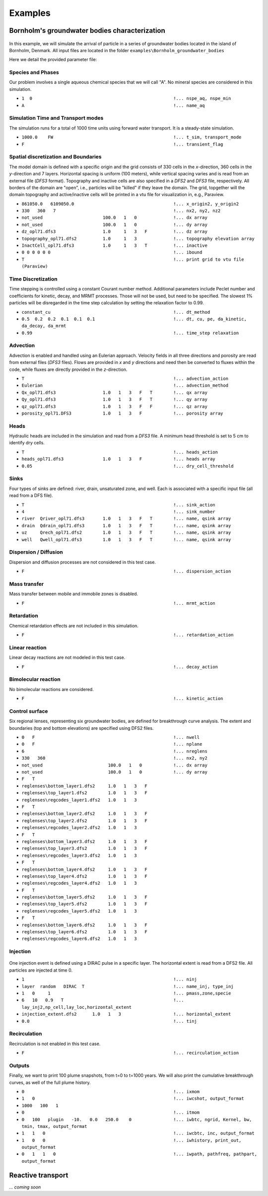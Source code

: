 .. _examples:

Examples
=====

Bornholm's groundwater bodies characterization
----------------

.. figure:: Bornholm_topography.png
    :align: center
    :width: 100%


In this example, we will simulate the arrival of particle in a series of groundwater bodies located in the island of Bornholm, Denmark. 
All input files are located in the folder ``examples\Bornholm_groundwater_bodies``

Here we detail the provided parameter file: 

Species and Phases
~~~~~~~~~~~~~~~~~~
Our problem involves a single aqueous chemical species that we will call "A". No mineral species are considered in this simulation.

- ``1  0                                                      !... nspe_aq, nspe_min``
- ``A                                                         !... name_aq``

Simulation Time and Transport modes
~~~~~~~~~~~~~~~~~~
The simulation runs for a total of 1000 time units using forward water transport. It is a steady-state simulation.

- ``1000.0    FW                                              !... t_sim, transport_mode``
- ``F                                                         !... transient_flag``

Spatial discretization and Boundaries
~~~~~~~~~~~~~~~~~~
The model domain is defined with a specific origin and the grid consists of 330 cells in the *x*-direction, 360 cells in the *y*-direction and 7 layers. 
Horizontal spacing is uniform (100 meters), while vertical spacing varies and is read from an external file (*DFS3* format). Topography and inactive cells are also specified in a *DFS2* and *DFS3* file, respectively.
All borders of the domain are "open", i.e., particles will be "killed" if they leave the domain. 
The grid, topgether will the domain topography and active/inactive cells will be printed in a vtu file for visualization in, e.g., Paraview. 

- ``861050.0   6109050.0                                      !... x_origin2, y_origin2``
- ``330   360   7                                             !... nx2, ny2, nz2``
- ``not_used                       100.0   1   0              !... dx array``
- ``not_used                       100.0   1   0              !... dy array``
- ``dz_opl71.dfs3                  1.0     1   3   F          !... dz array``
- ``topography_opl71.dfs2          1.0     1   3              !... topography elevation array``
- ``InactCell_opl71.dfs3           1.0     1   3   T          !... inactive``
- ``0 0 0 0 0 0                                               !... ibound``
- ``T                                                         !... print grid to vtu file (Paraview)``

Time Discretization
~~~~~~~~~~~~~~~~~~
Time stepping is controlled using a constant Courant number method. Additional parameters include Peclet number and coefficients for kinetic, decay, and MRMT processes. Those will not be used, but need to be specified. 
The slowest 1% particles will be disregarded in the time step calculation by setting the relaxation factor to 0.99.  

- ``constant_cu                                               !... dt_method``
- ``0.5  0.2  0.2  0.1  0.1  0.1                              !... dt, cu, pe, da_kinetic, da_decay, da_mrmt``
- ``0.99                                                      !... time_step relaxation``

Advection
~~~~~~~~~~~~~~~~~~
Advection is enabled and handled using an Eulerian approach. Velocity fields in all three directions and porosity are read from external files (*DFS3* files).
Flows are provided in *x* and *y* directions and need then be converted to fluxes within the code, while fluxes are directly provided in the *z*-direction. 

- ``T                                                         !... advection_action``
- ``Eulerian                                                  !... advection_method``
- ``Qx_opl71.dfs3                  1.0   1   3   F   T        !... qx array``
- ``Qy_opl71.dfs3                  1.0   1   3   F   T        !... qy array``
- ``qz_opl71.dfs3                  1.0   1   3   F   F        !... qz array``
- ``porosity_opl71.DFS3            1.0   1   3   F            !... porosity array``

Heads
~~~~~~~~~~~~~~~~~~
Hydraulic heads are included in the simulation and read from a *DFS3* file. A minimum head threshold is set to 5 cm to identify dry cells.

- ``T                                                         !... heads_action``
- ``heads_opl71.dfs3               1.0   1   3   F            !... heads array``
- ``0.05                                                      !... dry_cell_threshold``

Sinks
~~~~~~~~~~~~~~~~~~
Four types of sinks are defined: river, drain, unsaturated zone, and well. Each is associated with a specific input file (all read from a DFS file).

- ``T                                                         !... sink_action``
- ``4                                                         !... sink_number``
- ``river  Qriver_opl71.dfs3       1.0   1   3   F   T        !... name, qsink array``
- ``drain  Qdrain_opl71.dfs3       1.0   1   3   F   T        !... name, qsink array``
- ``uz     Qrech_opl71.dfs2        1.0   1   3   F   T        !... name, qsink array``
- ``well   Qwell_opl71.dfs3        1.0   1   3   F   T        !... name, qsink array``

Dispersion / Diffusion
~~~~~~~~~~~~~~~~~~
Dispersion and diffusion processes are not considered in this test case.

- ``F                                                         !... dispersion_action``

Mass transfer
~~~~~~~~~~~~~~~~~~
Mass transfer between mobile and immobile zones is disabled.

- ``F                                                         !... mrmt_action``

Retardation
~~~~~~~~~~~~~~~~~~
Chemical retardation effects are not included in this simulation.

- ``F                                                         !... retardation_action``

Linear reaction
~~~~~~~~~~~~~~~~~~
Linear decay reactions are not modeled in this test case.

- ``F                                                         !... decay_action``

Bimolecular reaction
~~~~~~~~~~~~~~~~~~
No bimolecular reactions are considered.

- ``F                                                         !... kinetic_action``

Control surface
~~~~~~~~~~~~~~~~~~
Six regional lenses, representing six groundwater bodies, are defined for breakthrough curve analysis. 
The extent and boundaries (top and bottom elevations) are specified using DFS2 files.

- ``0   F                                                     !... nwell``
- ``0   F                                                     !... nplane``
- ``6                                                         !... nreglens``
- ``330   360                                                 !... nx2, ny2``
- ``not_used                         100.0   1   0            !... dx array``
- ``not_used                         100.0   1   0            !... dy array``
- ``F   T``
- ``reglenses\bottom_layer1.dfs2     1.0   1   3   F``
- ``reglenses\top_layer1.dfs2        1.0   1   3   F``
- ``reglenses\regcodes_layer1.dfs2   1.0   1   3``
- ``F   T``
- ``reglenses\bottom_layer2.dfs2     1.0   1   3   F``
- ``reglenses\top_layer2.dfs2        1.0   1   3   F``
- ``reglenses\regcodes_layer2.dfs2   1.0   1   3``
- ``F   T``
- ``reglenses\bottom_layer3.dfs2     1.0   1   3   F``
- ``reglenses\top_layer3.dfs2        1.0   1   3   F``
- ``reglenses\regcodes_layer3.dfs2   1.0   1   3``
- ``F   T``
- ``reglenses\bottom_layer4.dfs2     1.0   1   3   F``
- ``reglenses\top_layer4.dfs2        1.0   1   3   F``
- ``reglenses\regcodes_layer4.dfs2   1.0   1   3``
- ``F   T``
- ``reglenses\bottom_layer5.dfs2     1.0   1   3   F``
- ``reglenses\top_layer5.dfs2        1.0   1   3   F``
- ``reglenses\regcodes_layer5.dfs2   1.0   1   3``
- ``F   T``
- ``reglenses\bottom_layer6.dfs2     1.0   1   3   F``
- ``reglenses\top_layer6.dfs2        1.0   1   3   F``
- ``reglenses\regcodes_layer6.dfs2   1.0   1   3``

Injection
~~~~~~~~~~~~~~~~~~

.. figure:: Bornholm_plume_t0.png
    :align: center
    :width: 100%


One injection event is defined using a DIRAC pulse in a specific layer. The horizontal extent is read from a DFS2 file.
All particles are injected at time 0. 

- ``1                                                         !... ninj``
- ``layer  random   DIRAC  T                                  !... name_inj, type_inj``
- ``1   0     1                                               !... pmass,zone,specie``
- ``6   10   0.9   T                                          !... lay_inj2,np_cell,lay_loc,horizontal_extent``
- ``injection_extent.dfs2      1.0   1   3                    !... horizontal_extent``
- ``0.0                                                       !... tinj``

Recirculation
~~~~~~~~~~~~~~~~~~
Recirculation is not enabled in this test case.

- ``F                                                         !... recirculation_action``

Outputs
~~~~~~~~~~~~~~~~~~
Finally, we want to print 100 plume snapshots, from t=0 to t=1000 years. We will also print the cumulative breakthrough curves, as well of the full plume history.   

- ``0                                                         !... ixmom``
- ``1   0                                                     !... iwcshot, output_format``
- ``1000   100   1``
- ``0                                                         !... itmom``
- ``0   100   plugin   -10.   0.0   250.0    0                !... iwbtc, ngrid, Kernel, bw, tmin, tmax, output_format``
- ``1   1   0                                                 !... iwcbtc, inc, output_format``
- ``1   0   0                                                 !... iwhistory, print_out, output_format``
- ``0   1   1   0                                             !... iwpath, pathfreq, pathpart, output_format``


Reactive transport
----------------

*... coming soon*


